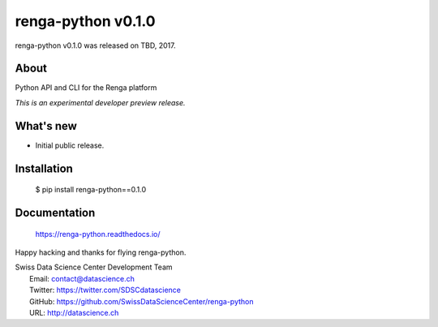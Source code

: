 =====================
 renga-python v0.1.0
=====================

renga-python v0.1.0 was released on TBD, 2017.

About
-----

Python API and CLI for the Renga platform

*This is an experimental developer preview release.*

What's new
----------

- Initial public release.

Installation
------------

   $ pip install renga-python==0.1.0

Documentation
-------------

   https://renga-python.readthedocs.io/

Happy hacking and thanks for flying renga-python.

| Swiss Data Science Center Development Team
|   Email: contact@datascience.ch
|   Twitter: https://twitter.com/SDSCdatascience
|   GitHub: https://github.com/SwissDataScienceCenter/renga-python
|   URL: http://datascience.ch
